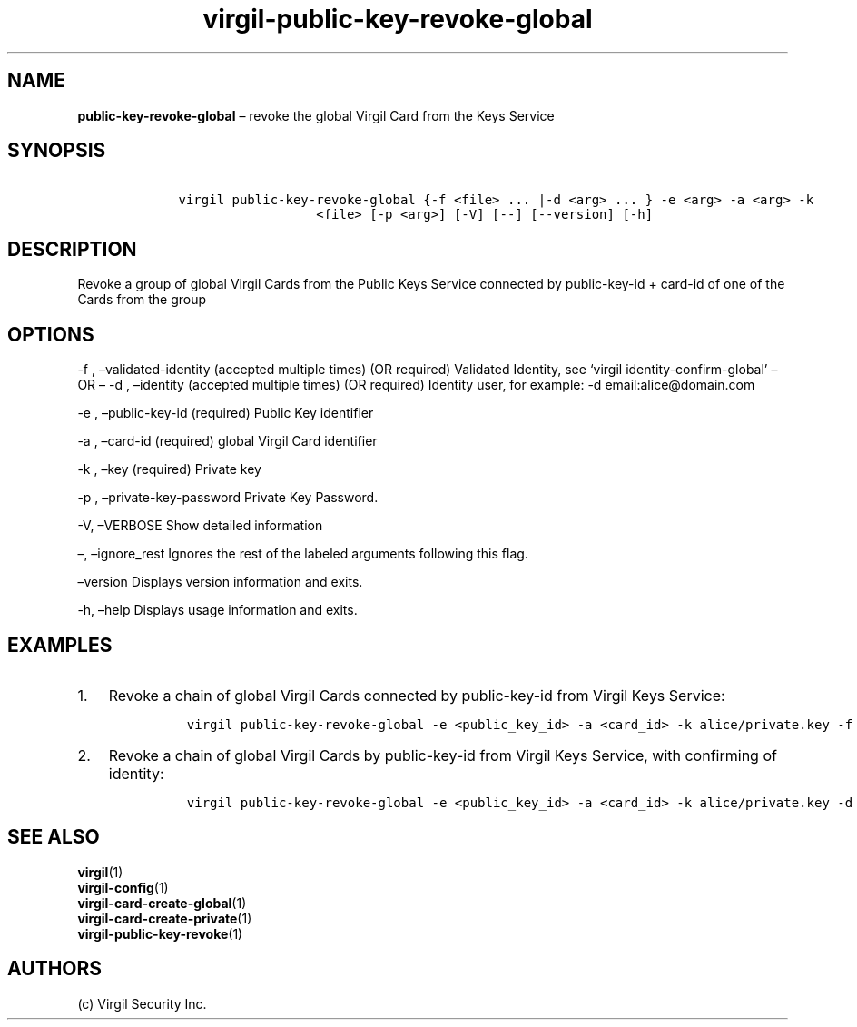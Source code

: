 .\" Automatically generated by Pandoc 1.16.0.2
.\"
.TH "virgil\-public\-key\-revoke\-global" "1" "June 14, 2016" "Virgil Security CLI (2.0.0)" "Virgil"
.hy
.SH NAME
.PP
\f[B]public\-key\-revoke\-global\f[] \[en] revoke the global Virgil Card
from the Keys Service
.SH SYNOPSIS
.IP
.nf
\f[C]
\ \ \ \ virgil\ public\-key\-revoke\-global\ {\-f\ <file>\ ...\ |\-d\ <arg>\ ...\ }\ \-e\ <arg>\ \-a\ <arg>\ \-k
\ \ \ \ \ \ \ \ \ \ \ \ \ \ \ \ \ \ \ \ \ \ <file>\ [\-p\ <arg>]\ [\-V]\ [\-\-]\ [\-\-version]\ [\-h]
\f[]
.fi
.SH DESCRIPTION
.PP
Revoke a group of global Virgil Cards from the Public Keys Service
connected by public\-key\-id + card\-id of one of the Cards from the
group
.SH OPTIONS
.PP
\-f , \[en]validated\-identity (accepted multiple times) (OR required)
Validated Identity, see `virgil identity\-confirm\-global' \[en] OR
\[en] \-d , \[en]identity (accepted multiple times) (OR required)
Identity user, for example: \-d email:alice\@domain.com
.PP
\-e , \[en]public\-key\-id (required) Public Key identifier
.PP
\-a , \[en]card\-id (required) global Virgil Card identifier
.PP
\-k , \[en]key (required) Private key
.PP
\-p , \[en]private\-key\-password Private Key Password.
.PP
\-V, \[en]VERBOSE Show detailed information
.PP
\[en], \[en]ignore_rest Ignores the rest of the labeled arguments
following this flag.
.PP
\[en]version Displays version information and exits.
.PP
\-h, \[en]help Displays usage information and exits.
.SH EXAMPLES
.IP "1." 3
Revoke a chain of global Virgil Cards connected by public\-key\-id from
Virgil Keys Service:
.RS 4
.IP
.nf
\f[C]
virgil\ public\-key\-revoke\-global\ \-e\ <public_key_id>\ \-a\ <card_id>\ \-k\ alice/private.key\ \-f\ alice/validated\-identity\-main.txt\ \-f\ alice/validated\-identity\-reserve.txt
\f[]
.fi
.RE
.IP "2." 3
Revoke a chain of global Virgil Cards by public\-key\-id from Virgil
Keys Service, with confirming of identity:
.RS 4
.IP
.nf
\f[C]
virgil\ public\-key\-revoke\-global\ \-e\ <public_key_id>\ \-a\ <card_id>\ \-k\ alice/private.key\ \-d\ email:alice_main\@domain.com\ \-d\ email:alice_reserve\@domain.com
\f[]
.fi
.RE
.SH SEE ALSO
.PP
\f[B]virgil\f[](1)
.PD 0
.P
.PD
\f[B]virgil\-config\f[](1)
.PD 0
.P
.PD
\f[B]virgil\-card\-create\-global\f[](1)
.PD 0
.P
.PD
\f[B]virgil\-card\-create\-private\f[](1)
.PD 0
.P
.PD
\f[B]virgil\-public\-key\-revoke\f[](1)
.SH AUTHORS
(c) Virgil Security Inc.
